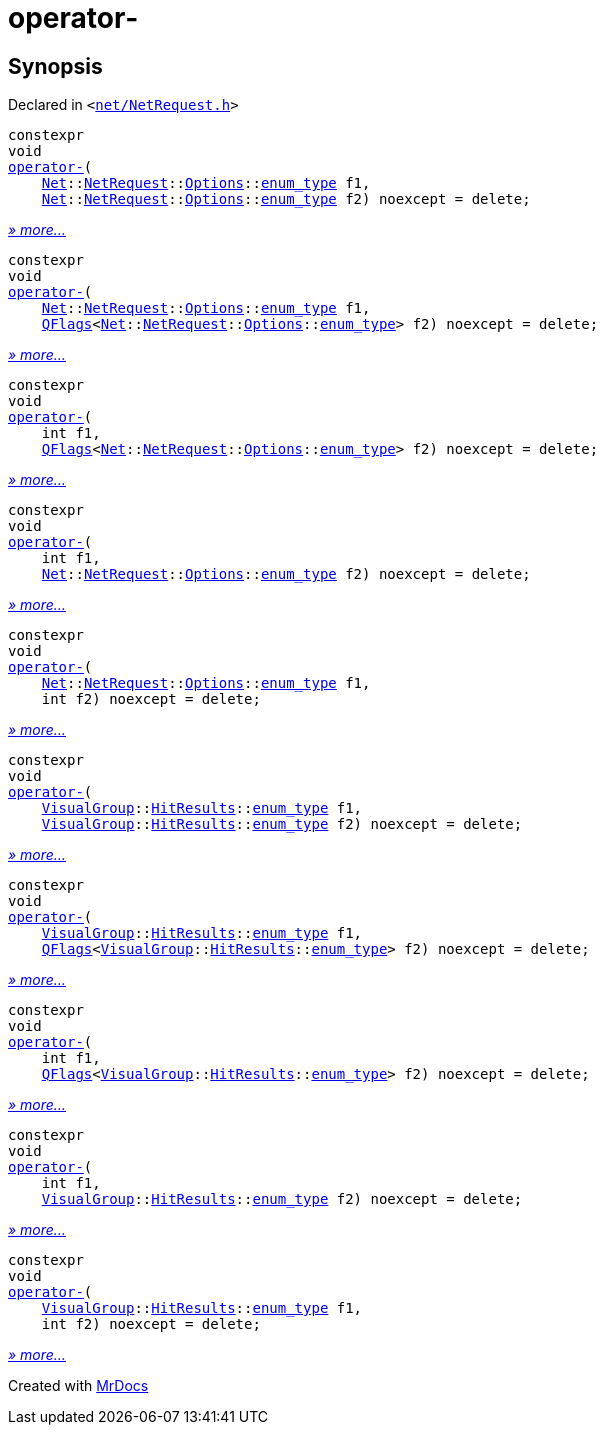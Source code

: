 [#operator_minus]
= operator&hyphen;
:relfileprefix: 
:mrdocs:


== Synopsis

Declared in `&lt;https://github.com/PrismLauncher/PrismLauncher/blob/develop/launcher/net/NetRequest.h#L115[net&sol;NetRequest&period;h]&gt;`

[source,cpp,subs="verbatim,replacements,macros,-callouts"]
----
constexpr
void
xref:operator_minus-06.adoc[operator&hyphen;](
    xref:Net.adoc[Net]::xref:Net/NetRequest.adoc[NetRequest]::xref:Net/NetRequest/Options.adoc[Options]::xref:QFlags-03/enum_type.adoc[enum&lowbar;type] f1,
    xref:Net.adoc[Net]::xref:Net/NetRequest.adoc[NetRequest]::xref:Net/NetRequest/Options.adoc[Options]::xref:QFlags-03/enum_type.adoc[enum&lowbar;type] f2) noexcept = delete;
----

[.small]#xref:operator_minus-06.adoc[_» more..._]#

[source,cpp,subs="verbatim,replacements,macros,-callouts"]
----
constexpr
void
xref:operator_minus-0c.adoc[operator&hyphen;](
    xref:Net.adoc[Net]::xref:Net/NetRequest.adoc[NetRequest]::xref:Net/NetRequest/Options.adoc[Options]::xref:QFlags-03/enum_type.adoc[enum&lowbar;type] f1,
    xref:QFlags-09.adoc[QFlags]&lt;xref:Net.adoc[Net]::xref:Net/NetRequest.adoc[NetRequest]::xref:Net/NetRequest/Options.adoc[Options]::xref:QFlags-03/enum_type.adoc[enum&lowbar;type]&gt; f2) noexcept = delete;
----

[.small]#xref:operator_minus-0c.adoc[_» more..._]#

[source,cpp,subs="verbatim,replacements,macros,-callouts"]
----
constexpr
void
xref:operator_minus-05.adoc[operator&hyphen;](
    int f1,
    xref:QFlags-09.adoc[QFlags]&lt;xref:Net.adoc[Net]::xref:Net/NetRequest.adoc[NetRequest]::xref:Net/NetRequest/Options.adoc[Options]::xref:QFlags-03/enum_type.adoc[enum&lowbar;type]&gt; f2) noexcept = delete;
----

[.small]#xref:operator_minus-05.adoc[_» more..._]#

[source,cpp,subs="verbatim,replacements,macros,-callouts"]
----
constexpr
void
xref:operator_minus-00.adoc[operator&hyphen;](
    int f1,
    xref:Net.adoc[Net]::xref:Net/NetRequest.adoc[NetRequest]::xref:Net/NetRequest/Options.adoc[Options]::xref:QFlags-03/enum_type.adoc[enum&lowbar;type] f2) noexcept = delete;
----

[.small]#xref:operator_minus-00.adoc[_» more..._]#

[source,cpp,subs="verbatim,replacements,macros,-callouts"]
----
constexpr
void
xref:operator_minus-0b.adoc[operator&hyphen;](
    xref:Net.adoc[Net]::xref:Net/NetRequest.adoc[NetRequest]::xref:Net/NetRequest/Options.adoc[Options]::xref:QFlags-03/enum_type.adoc[enum&lowbar;type] f1,
    int f2) noexcept = delete;
----

[.small]#xref:operator_minus-0b.adoc[_» more..._]#

[source,cpp,subs="verbatim,replacements,macros,-callouts"]
----
constexpr
void
xref:operator_minus-0de3.adoc[operator&hyphen;](
    xref:VisualGroup.adoc[VisualGroup]::xref:VisualGroup/HitResults.adoc[HitResults]::xref:QFlags-0f/enum_type.adoc[enum&lowbar;type] f1,
    xref:VisualGroup.adoc[VisualGroup]::xref:VisualGroup/HitResults.adoc[HitResults]::xref:QFlags-0f/enum_type.adoc[enum&lowbar;type] f2) noexcept = delete;
----

[.small]#xref:operator_minus-0de3.adoc[_» more..._]#

[source,cpp,subs="verbatim,replacements,macros,-callouts"]
----
constexpr
void
xref:operator_minus-0e.adoc[operator&hyphen;](
    xref:VisualGroup.adoc[VisualGroup]::xref:VisualGroup/HitResults.adoc[HitResults]::xref:QFlags-0f/enum_type.adoc[enum&lowbar;type] f1,
    xref:QFlags-09.adoc[QFlags]&lt;xref:VisualGroup.adoc[VisualGroup]::xref:VisualGroup/HitResults.adoc[HitResults]::xref:QFlags-0f/enum_type.adoc[enum&lowbar;type]&gt; f2) noexcept = delete;
----

[.small]#xref:operator_minus-0e.adoc[_» more..._]#

[source,cpp,subs="verbatim,replacements,macros,-callouts"]
----
constexpr
void
xref:operator_minus-0d9.adoc[operator&hyphen;](
    int f1,
    xref:QFlags-09.adoc[QFlags]&lt;xref:VisualGroup.adoc[VisualGroup]::xref:VisualGroup/HitResults.adoc[HitResults]::xref:QFlags-0f/enum_type.adoc[enum&lowbar;type]&gt; f2) noexcept = delete;
----

[.small]#xref:operator_minus-0d9.adoc[_» more..._]#

[source,cpp,subs="verbatim,replacements,macros,-callouts"]
----
constexpr
void
xref:operator_minus-07.adoc[operator&hyphen;](
    int f1,
    xref:VisualGroup.adoc[VisualGroup]::xref:VisualGroup/HitResults.adoc[HitResults]::xref:QFlags-0f/enum_type.adoc[enum&lowbar;type] f2) noexcept = delete;
----

[.small]#xref:operator_minus-07.adoc[_» more..._]#

[source,cpp,subs="verbatim,replacements,macros,-callouts"]
----
constexpr
void
xref:operator_minus-0dee.adoc[operator&hyphen;](
    xref:VisualGroup.adoc[VisualGroup]::xref:VisualGroup/HitResults.adoc[HitResults]::xref:QFlags-0f/enum_type.adoc[enum&lowbar;type] f1,
    int f2) noexcept = delete;
----

[.small]#xref:operator_minus-0dee.adoc[_» more..._]#



[.small]#Created with https://www.mrdocs.com[MrDocs]#

